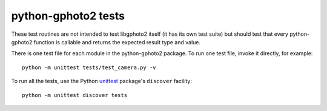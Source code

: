 python-gphoto2 tests
====================

These test routines are not intended to test libgphoto2 itself (it has its own test suite) but should test that every python-gphoto2 function is callable and returns the expected result type and value.

There is one test file for each module in the python-gphoto2 package.
To run one test file, invoke it directly, for example::

    python -m unittest tests/test_camera.py -v

To run all the tests, use the Python unittest_ package's ``discover`` facility::

    python -m unittest discover tests


.. _unittest:            https://docs.python.org/3/library/unittest.html
